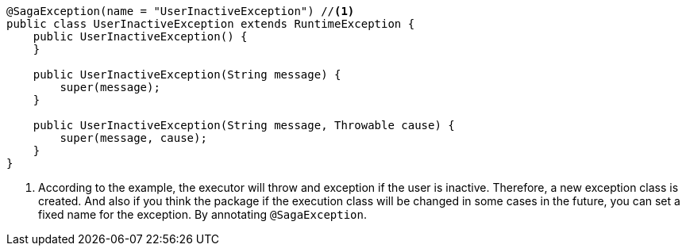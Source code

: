 [source,java]
----
@SagaException(name = "UserInactiveException") //<1>
public class UserInactiveException extends RuntimeException {
    public UserInactiveException() {
    }

    public UserInactiveException(String message) {
        super(message);
    }

    public UserInactiveException(String message, Throwable cause) {
        super(message, cause);
    }
}
----

<1> According to the example, the executor will throw and exception if the user is inactive.
Therefore, a new exception class is created.
And also if you think the package if the execution class will be changed in some cases in the future, you can set a fixed name for the exception.
By annotating `@SagaException`.

